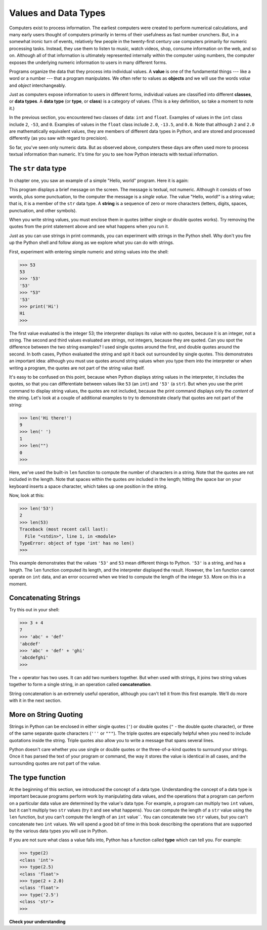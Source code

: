 ..  Copyright (C)  Brad Miller, David Ranum, Jeffrey Elkner, Peter Wentworth, Allen B. Downey, Chris
    Meyers, and Dario Mitchell.  Permission is granted to copy, distribute
    and/or modify this document under the terms of the GNU Free Documentation
    License, Version 1.3 or any later version published by the Free Software
    Foundation; with Invariant Sections being Forward, Prefaces, and
    Contributor List, no Front-Cover Texts, and no Back-Cover Texts.  A copy of
    the license is included in the section entitled "GNU Free Documentation
    License".

.. qnum::
   :prefix: data-2-
   :start: 1

.. index::
    class
    data type
    type

.. _values-and-types:

Values and Data Types
---------------------

Computers exist to process information. The earliest computers were created to perform numerical calculations, and many
early users thought of computers primarily in terms of their usefulness as fast number crunchers. But, in a somewhat
ironic turn of events, relatively few people in the twenty-first century use computers primarily for numeric processing
tasks. Instead, they use them to listen to music, watch videos, shop, consume information on the web, and so on.
Although all of that information is ultimately represented internally within the computer using numbers, the computer
exposes the underlying numeric information to users in many different forms. 

Programs organize the data that they process into individual values. A **value** is one of the fundamental things ---
like a word or a number --- that a program manipulates. We often refer to values as **objects** and we will use the
words *value* and *object* interchangeably.

Just as computers expose information to users in different forms, individual values are classified into different
**classes**, or **data types**.  A **data type** (or **type**, or **class**) is a category of values. (This is a key
definition, so take a moment to note it.)

In the previous section, you encountered two classes of data: ``int`` and ``float``. Examples of values in the ``int``
class include ``2``, ``-53``, and ``0``. Examples of values in the ``float`` class include ``2.0``, ``-13.5``, and
``0.0``. Note that although ``2`` and ``2.0`` are mathematically equivalent values, they are members of different data
types in Python, and are stored and processed differently (as you saw with regard to precision).

So far, you've seen only numeric data. But as observed above, computers these days are often used more to process
textual information than numeric. It's time for you to see how Python interacts with textual information.

The ``str`` data type
^^^^^^^^^^^^^^^^^^^^^

In chapter one, you saw an example of a simple "Hello, world" program. Here it is again:

.. activecode:: vdt_hello
    :nocanvas:

    print("Hello, world!")

This program displays a brief message on the screen. The message is textual, not numeric. Although it consists of
two words, plus some punctuation, to the computer the message is a *single value*. The value "Hello, world!" is a
string value; that is, it is a member of the ``str`` data type. A **string** is a sequence of zero or more characters
(letters, digits, spaces, punctuation, and other symbols). 

When you write string values, you must enclose them in quotes (either single or double quotes works). Try removing the quotes
from the print statement above and see what happens when you run it.

Just as you can use strings in print commands, you can experiment with strings in the Python shell. Why don't you fire up
the Python shell and follow along as we explore what you can do with strings.

First, experiment with entering simple numeric and string values into the shell:

.. sourcecode:: python

    >>> 53
    53
    >>> '53'
    '53'
    >>> "53"
    '53'
    >>> print('Hi')
    Hi
    >>>

The first value evaluated is the integer 53; the interpreter displays its value with no quotes, because it is an
integer, not a string. The second and third values evaluated are strings, not integers, because they are quoted. Can you
spot the difference between the two string examples? I used single quotes around the first, and double quotes around the
second. In both cases, Python evaluated the string and spit it back out surrounded by single quotes. This demonstrates
an important idea: although you must use quotes around string values when you type them into the interpreter or when
writing a program, the quotes are not part of the string value itself. 

It's easy to be confused on this point, because when Python displays string values in the interpreter, it includes the
quotes, so that you can differentiate between values like ``53`` (an ``int``) and ``'53'`` (a ``str``). But when you use
the print command to display string values, the quotes are not included, because the print command displays only the
*content* of the string. Let's look at a couple of additional examples to try to demonstrate clearly that quotes are not
part of the string:

.. sourcecode:: python

    >>> len('Hi there!')
    9
    >>> len(' ')
    1
    >>> len("")
    0
    >>> 

Here, we've used the built-in ``len`` function to compute the number of characters in a string. Note that the quotes are not
included in the length. Note that spaces within the quotes *are* included in the length; hitting the space bar on your keyboard
inserts a space character, which takes up one position in the string.

Now, look at this:

.. sourcecode:: python

    >>> len('53')
    2
    >>> len(53)
    Traceback (most recent call last):
      File "<stdin>", line 1, in <module>
    TypeError: object of type 'int' has no len()
    >>>

This example demonstrates that the values ``'53'`` and ``53`` mean different things to Python. ``'53'`` is a string, and
has a length. The ``len`` function computed its length, and the interpreter displayed the result. However, the ``len``
function cannot operate on ``int`` data, and an error occurred when we tried to compute the length of the integer
``53``. More on this in a moment.

Concatenating Strings
^^^^^^^^^^^^^^^^^^^^^

Try this out in your shell:

.. sourcecode:: python

    >>> 3 + 4
    7
    >>> 'abc' + 'def'
    'abcdef'
    >>> 'abc' + 'def' + 'ghi'
    'abcdefghi'
    >>>

The + operator has two uses. It can add two numbers together. But when used with strings, it joins two string values
together to form a single string, in an operation called **concatenation**.  

String concatenation is an extremely useful operation, although you can't tell it from this first example. We'll do more with
it in the next section.

More on String Quoting
^^^^^^^^^^^^^^^^^^^^^^

Strings in Python can be enclosed in either single quotes (``'``) or double
quotes (``"`` - the double quote character), or three of the same separate quote characters (``'''`` or ``"""``).
The triple quotes are especially helpful when you need to include quotations inside the string. Triple quotes
also allow you to write a message that spans several lines. 

.. activecode:: ch02_4
    :nocanvas:

    print('This is a string.') 
    print("And so is this.") 
    print('''He said, "She yelled, 'Gezundheit!'"''') 
    print("""This message will span
    several lines
    of the text.""")

Python doesn't care whether you use single or double quotes or the
three-of-a-kind quotes to surround your strings.  Once it has parsed the text of
your program or command, the way it stores the value is identical in all cases,
and the surrounding quotes are not part of the value.


The type function
^^^^^^^^^^^^^^^^^

At the beginning of this section, we introduced the concept of a data type. Understanding the concept of a data type is
important because programs perform work by manipulating data values, and the operations that a program can perform on a
particular data value are determined by the value's data type. For example, a program can multiply two ``int`` values,
but it can't multiply two ``str`` values (try it and see what happens). You can compute the length of a ``str`` value
using the ``len`` function, but you can't compute the length of an ``int`` value``. You can concatenate two
``str`` values, but you can't concatenate two ``int`` values. We will spend a good bit of time in
this book describing the operations that are supported by the various data types you will use in Python.

If you are not sure what class a value falls into, Python has a function called **type** which can tell you. For example:

.. sourcecode:: python

    >>> type(2)
    <class 'int'>
    >>> type(2.5)
    <class 'float'>
    >>> type(2 + 2.0)
    <class 'float'>
    >>> type('2.5')
    <class 'str'>
    >>>


**Check your understanding**

.. mchoice:: test_question2_1_1
   :practice: T
   :answer_a: Print out the value and determine the data type based on the value printed.
   :answer_b: Use the type function.
   :answer_c: Use it in a known equation and print the result.
   :correct: b
   :feedback_a: You may be able to determine the data type based on the printed value, but it may also be deceptive; when a string prints, there are no quotes around it.
   :feedback_b: The type function will tell you the class the value belongs to.
   :feedback_c: Only numeric values can be used in equations.

   How can you determine the data type of a value?

